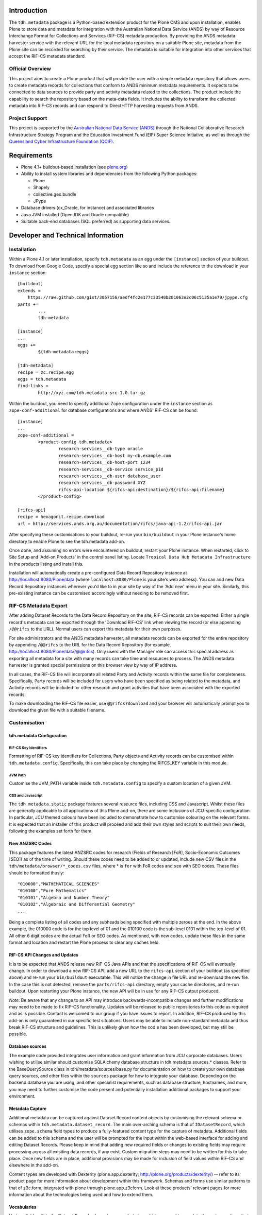 Introduction
============

The ``tdh.metadata`` package is a Python-based extension product for the Plone
CMS and upon installation, enables Plone to store data and metadata for
integration with the Australian National Data Service (ANDS) by way of Resource
Interchange Format for Collections and Services (RIF-CS) metadata production.
By providing the ANDS metadata harvester service with the relevant URL for the
local metadata repository on a suitable Plone site, metadata from the Plone
site can be recorded for searching by their service.  The metadata is suitable
for integration into other services that accept the RIF-CS metadata standard.

Official Overview
-----------------

This project aims to create a Plone product that will provide the user with a
simple metadata repository that allows users to create metadata records for
collections that conform to ANDS minimum metadata requirements. It expects to
be connected to data sources to provide party and activity metadata related to
the collections. The product include the capability to search the repository
based on the meta-data fields. It includes the ability to transform the
collected metadata into RIF-CS records and can respond to DirectHTTP harvesting
requests from ANDS.

Project Support
---------------

This project is supported by the `Australian National Data Service (ANDS)
<http://www.ands.org.au>`_ through the National Collaborative Research
Infrastructure Strategy Program and the Education Investment Fund (EIF) Super
Science Initiative, as well as through the `Queensland Cyber Infrastructure
Foundation (QCIF) <http://www.qcif.edu.au>`_.

Requirements
============

* Plone 4.1+ buildout-based installation (see `plone.org <http://plone.org>`_)
* Ability to install system libraries and dependencies from the following 
  Python packages:

  * Plone
  * Shapely
  * collective.geo.bundle
  * JPype

* Database drivers (cx_Oracle, for instance) and associated libraries
* Java JVM installed (OpenJDK and Oracle compatible)
* Suitable back-end databases (SQL preferred) as supporting data services. 

Developer and Technical Information
=================================== 

Installation
------------

Within a Plone 4.1 or later installation, specify ``tdh.metadata`` as an egg
under the ``[instance]`` section of your buildout.  To download from Google 
Code, specify a special egg section like so and include the reference to the
download in your ``instance`` section::

	[buildout]
	extends =
	    https://raw.github.com/gist/3057156/aedf4fc2e177c33540b201063e2c06c5135a1e79/jpype.cfg
	parts +=
		...
		tdh-metadata

	[instance]
	...
	eggs +=
		${tdh-metadata:eggs}

	[tdh-metadata]
	recipe = zc.recipe.egg
	eggs = tdh.metadata
	find-links =
		http://xyz.com/tdh.metadata-src-1.0.tar.gz

Within the buildout, you need to specify additional Zope configuration under
the ``instance`` section as ``zope-conf-additional`` for database configurations
and where ANDS' RIF-CS can be found::

	[instance]
	...
	zope-conf-additional =
		<product-config tdh.metadata>
			research-services__db-type oracle
			research-services__db-host my-db.example.com
			research-services__db-host-port 1234
			research-services__db-service service_pid
			research-services__db-user database_user
			research-services__db-password XYZ
			rifcs-api-location ${rifcs-api:destination}/${rifcs-api:filename}
		</product-config>

	[rifcs-api]
	recipe = hexagonit.recipe.download
	url = http://services.ands.org.au/documentation/rifcs/java-api-1.2/rifcs-api.jar

After specifying these customisations to your buildout, re-run your
``bin/buildout`` in your Plone instance's home directory to enable Plone to see
the tdh.metadata add-on.

Once done, and assuming no errors were encountered on buildout, restart your
Plone instance.  When restarted, click to Site Setup and 'Add-on Products' in
the control panel listing.  Locate ``Tropical Data Hub Metadata Infrastructure``
in the products listing and install this.  

Installation will automatically create a pre-configured Data Record Repository
instance at http://localhost:8080/Plone/data (where ``localhost:8080/Plone``
is your site's web address).  You can add new Data Record Repository instances
wherever you'd like to in your site by way of the 'Add new' menu in your site.
Similarly, this pre-existing instance can be customised accordingly without
needing to be removed first.

RIF-CS Metadata Export
----------------------

After adding Dataset Records to the Data Record Repository on the site, RIF-CS
records can be exported.  Either a single record's metadata can be exported
through the 'Download RIF-CS' link when viewing the record (or else appending
``/@@rifcs`` to the URL).  Normal users can export this metadata for their own
purposes.

For site administrators and the ANDS metadata harvester, all metadata records
can be exported for the entire repository by appending ``/@@rifcs`` to the URL
for the Data Record Repository (for example,
http://localhost:8080/Plone/data/@@rifcs).  Only users with the Manager role
can access this special address as exporting all metadata for a site with many
records can take time and resources to process.  The ANDS metadata harvester is
granted special permissions on this browser view by way of IP address.

In all cases, the RIF-CS file will incorporate all related Party and Activity
records within the same file for completeness.  Specifically, Party records
will be included for users who have been specified as being related to the
metadata, and Activity records will be included for other research and grant
activities that have been associated with the exported records.

To make downloading the RIF-CS file easier, use ``@@rifcs?download`` and your
browser will automatically prompt you to download the given file with a
suitable filename.

Customisation
-------------

tdh.metadata Configuration
^^^^^^^^^^^^^^^^^^^^^^^^^^

RIF-CS Key Identifiers
""""""""""""""""""""""

Formatting of RIF-CS key identifiers for Collections, Party objects and
Activity records can be customised within ``tdh.metadata.config``.  
Specifically, this can take place by changing the RIFCS_KEY variable in this
module.

JVM Path
""""""""

Customise the JVM_PATH variable inside ``tdh.metadata.config`` to specify a
custom location of a given JVM.

CSS and Javascript
""""""""""""""""""

The ``tdh.metadata.static`` package features several resource files, including
CSS and Javascript.  Whilst these files are generally applicable to all
applications of this Plone add-on, there are some inclusions of JCU-specific
configuration.  In particular, JCU themed colours have been included to
demonstrate how to customise colouring on the relevant forms.  It is expected
that an installer of this product will proceed and add their own styles and
scripts to suit their own needs, following the examples set forth for them.

New ANZSRC Codes
^^^^^^^^^^^^^^^^
This package features the latest ANZSRC codes for research (Fields of Research
[FoR], Socio-Economic Outcomes [SEO]) as of the time of writing.  Should these
codes need to be added to or updated, include new CSV files in the
``tdh/metadata/browser/*_codes.csv`` files, where * is ``for`` with FoR codes
and ``seo`` with SEO codes.  These files should be formatted thusly::

	"010000","MATHEMATICAL SCIENCES"
	"010100","Pure Mathematics"
	"010101","Algebra and Number Theory"
	"010102","Algebraic and Differential Geometry"
	...

Being a complete listing of all codes and any subheads being specified with
multiple zeroes at the end.  In the above example, the 010000 code is for the
top level of 01 and the 010100 code is the sub-level 0101 within the top-level
of 01.  All other 6 digit codes are the actual FoR or SEO codes.  As mentioned,
with new codes, update these files in the same format and location and restart
the Plone process to clear any caches held.

RIF-CS API Changes and Updates
^^^^^^^^^^^^^^^^^^^^^^^^^^^^^^

It is to be expected that ANDS release new RIF-CS Java APIs and that the
specifications of RIF-CS will eventually change.  In order to download a new
RIF-CS API, add a new URL to the ``rifcs-api`` section of your buildout (as
specified above) and re-run your ``bin/buildout`` executable.  This will notice
the change in file URL and re-download the new file.  In the case this is not
detected, remove the ``parts/rifcs-api`` directory, empty your cache
directories, and re-run buildout.  Upon restarting your Plone instance, the new
API will be in use for any RIF-CS output produced.

*Note*: Be aware that any change to an API may introduce backwards-incompatible
changes and further modifications may need to be made to fix RIF-CS
functionality.  Updates will be released to public repositories to this code as
required and as is possible.  Contact is welcomed to our group if you have
issues to report.  In addition, RIF-CS produced by this add-on is only
guaranteed in our specific test situations.  Users may be able to include
non-standard metadata and thus break RIF-CS structure and guidelines.  This is
unlikely given how the cod e has been developed, but may still be possible.

Database sources
^^^^^^^^^^^^^^^^

The example code provided integrates user information and grant information
from JCU corporate databases.  Users wishing to utilise similar should
customise SQLAlchemy database structure in tdh.metadata.sources.* classes.
Refer to the BaseQuerySource class in tdh/metadata/sources/base.py for
documentation on how to create your own database query sources, and other files
within the ``sources`` package for how to integrate your database.  Depending
on the backend database you are using, and other specialist requirements, such
as database structure, hostnames, and more, you may need to further customise
the code present and potentially installation additional packages to support
your environment.

Metadata Capture
^^^^^^^^^^^^^^^^

Additional metadata can be captured against Dataset Record content objects by
customising the relevant schema or schemas within
``tdh.metadata.dataset_record``.  The main over-arching schema is that of
``IDatasetRecord``, which utilises ``zope.schema`` field types to produce a
fully-featured content type for the capture of metadata.  Additional fields can
be added to this schema and the user will be prompted for the input within the
web-based interface for adding and editing Dataset Records.  Please keep in
mind that adding new required fields or changes to existing fields may require
processing across all exisiting data records, if any exist.  Custom migration
steps may need to be written for this to take place.  Once new fields are in
place, additional provisions may be made for inclusion of field values within
RIF-CS and elsewhere in the add-on.

Content types are developed with Dexterity (plone.app.dexterity;
http://plone.org/products/dexterity/) -- refer to its product page for more
information about development within this framework.  Schemas and forms use
similar patterns to that of z3c.form, integrated with plone through
plone.app.z3cform.  Look at these products' relevant pages for more information
about the technologies being used and how to extend them.

Vocabularies
^^^^^^^^^^^^

Various fields within the Dataset Record schema have vocabularies, which are
used to populate the various options that are available for selection against
each field.  These vocabularies translate into visual options, such as
checkboxes and select lists within HTML, and are used by internal validation to
ensure values against fields conform to values within the lists of terms.  Most
vocabularies are stored within ``tdh.metadata.vocabularies`` and can be
customised here, if required.  Some vocabularies, such as RELATIONSHIPS,
DESCRIPTIONS, and COLLECTION_TYPES are extracted from the official ANDS RIF-CS
listings for vocabularies for certain aspects, and others, such as
DATASET_LOCATIONS, are specifically JCU-related.  All can be customised to
suit, but again, be aware that some code, particularly RIF-CS code, may rely on
any or all of the vocabularies being present.

Custom Widgets
^^^^^^^^^^^^^^
In order to support the highly-customised add and edit forms for Dataset
Records within the metadata repository product, several customised widgets are
present within ``tdh.metadata.widgets``.  In particular, the FoR and SEO code
fields have custom ``collective.z3cform.datagridfield`` DataGridField widgets
that enable them to select codes from drop down menus.  Other minor
customisations to pre-existing widgets are carried out in the various functions
against the Dataset Record forms within ``tdh.metadata.dataset_record`` -- in
particular, functions such as ``update()``, ``render()``, ``groups()``,
``updateWidgets()`` and for fields contained within ``DataGridField`` widgets,
the ``datagridInitialise`` and ``datagridUpdateWidgets`` functions.

Data Storage
^^^^^^^^^^^^

Presently, the metadata functionality provided by this package offers the
ability to store small amounts of data alongside the metadata records being
handled.  It does so by way of BLOB (Binary Large OBject) storage on the
server, within an efficient filesystem structure.  However, this file storage
functionality should be considered to be very basic in that handingly
excessively large files (1GB+) or large quantities of files will likely be
either not possible or extremely unwieldy for users.  This backend storage may
be replaced with a more suitable solution and this can be achieved by
integrating a different type of field.  At present, ``NamedBlobFile`` from
``plone.namedfile.field`` is being used and this is the stock-standard solution
for storing files within Plone as of the time of writing.

More information
----------------

Bug reports and suggestions for improvement are welcomed at the contact address
provided within this package.  If you require more information about the
integration of this package into a new installation, refer to the same address.

The source code for this package is available on GitHub at
https://github.com/jcu-eresearch/tdh.metadata, where developers are invited
to contribute. 


